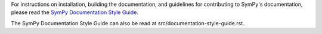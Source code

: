 For instructions on installation, building the documentation, and guidelines for
contributing to SymPy's documentation, please read the `SymPy Documentation
Style Guide <https://docs.sympy.org/dev/documentation-style-guide.html>`_.

The SymPy Documentation Style Guide can also be read at
src/documentation-style-guide.rst.
